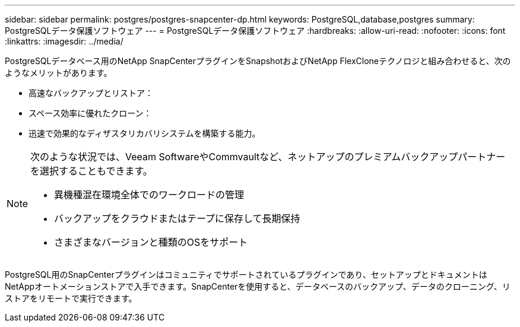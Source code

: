 ---
sidebar: sidebar 
permalink: postgres/postgres-snapcenter-dp.html 
keywords: PostgreSQL,database,postgres 
summary: PostgreSQLデータ保護ソフトウェア 
---
= PostgreSQLデータ保護ソフトウェア
:hardbreaks:
:allow-uri-read: 
:nofooter: 
:icons: font
:linkattrs: 
:imagesdir: ../media/


[role="lead"]
PostgreSQLデータベース用のNetApp SnapCenterプラグインをSnapshotおよびNetApp FlexCloneテクノロジと組み合わせると、次のようなメリットがあります。

* 高速なバックアップとリストア：
* スペース効率に優れたクローン：
* 迅速で効果的なディザスタリカバリシステムを構築する能力。


[NOTE]
====
次のような状況では、Veeam SoftwareやCommvaultなど、ネットアップのプレミアムバックアップパートナーを選択することもできます。

* 異機種混在環境全体でのワークロードの管理
* バックアップをクラウドまたはテープに保存して長期保持
* さまざまなバージョンと種類のOSをサポート


====
PostgreSQL用のSnapCenterプラグインはコミュニティでサポートされているプラグインであり、セットアップとドキュメントはNetAppオートメーションストアで入手できます。SnapCenterを使用すると、データベースのバックアップ、データのクローニング、リストアをリモートで実行できます。
